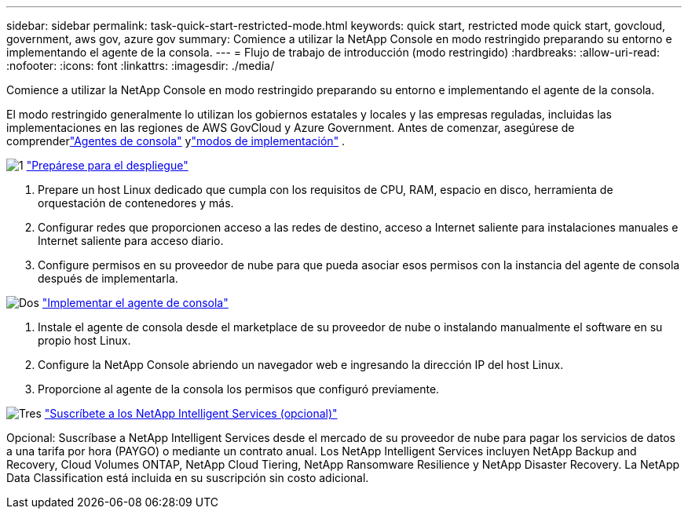 ---
sidebar: sidebar 
permalink: task-quick-start-restricted-mode.html 
keywords: quick start, restricted mode quick start, govcloud, government, aws gov, azure gov 
summary: Comience a utilizar la NetApp Console en modo restringido preparando su entorno e implementando el agente de la consola. 
---
= Flujo de trabajo de introducción (modo restringido)
:hardbreaks:
:allow-uri-read: 
:nofooter: 
:icons: font
:linkattrs: 
:imagesdir: ./media/


[role="lead"]
Comience a utilizar la NetApp Console en modo restringido preparando su entorno e implementando el agente de la consola.

El modo restringido generalmente lo utilizan los gobiernos estatales y locales y las empresas reguladas, incluidas las implementaciones en las regiones de AWS GovCloud y Azure Government.  Antes de comenzar, asegúrese de comprenderlink:concept-agents.html["Agentes de consola"] ylink:concept-modes.html["modos de implementación"] .

.image:https://raw.githubusercontent.com/NetAppDocs/common/main/media/number-1.png["1"] link:task-prepare-restricted-mode.html["Prepárese para el despliegue"]
[role="quick-margin-list"]
. Prepare un host Linux dedicado que cumpla con los requisitos de CPU, RAM, espacio en disco, herramienta de orquestación de contenedores y más.
. Configurar redes que proporcionen acceso a las redes de destino, acceso a Internet saliente para instalaciones manuales e Internet saliente para acceso diario.
. Configure permisos en su proveedor de nube para que pueda asociar esos permisos con la instancia del agente de consola después de implementarla.


.image:https://raw.githubusercontent.com/NetAppDocs/common/main/media/number-2.png["Dos"] link:task-install-restricted-mode.html["Implementar el agente de consola"]
[role="quick-margin-list"]
. Instale el agente de consola desde el marketplace de su proveedor de nube o instalando manualmente el software en su propio host Linux.
. Configure la NetApp Console abriendo un navegador web e ingresando la dirección IP del host Linux.
. Proporcione al agente de la consola los permisos que configuró previamente.


.image:https://raw.githubusercontent.com/NetAppDocs/common/main/media/number-3.png["Tres"] link:task-subscribe-restricted-mode.html["Suscríbete a los NetApp Intelligent Services (opcional)"]
[role="quick-margin-para"]
Opcional: Suscríbase a NetApp Intelligent Services desde el mercado de su proveedor de nube para pagar los servicios de datos a una tarifa por hora (PAYGO) o mediante un contrato anual.  Los NetApp Intelligent Services incluyen NetApp Backup and Recovery, Cloud Volumes ONTAP, NetApp Cloud Tiering, NetApp Ransomware Resilience y NetApp Disaster Recovery.  La NetApp Data Classification está incluida en su suscripción sin costo adicional.
